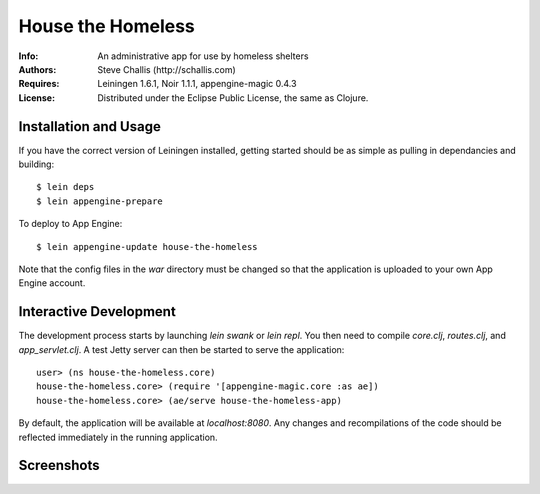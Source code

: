 ==================
House the Homeless
==================

:Info: An administrative app for use by homeless shelters
:Authors: Steve Challis (http://schallis.com)
:Requires: Leiningen 1.6.1, Noir 1.1.1, appengine-magic 0.4.3
:License: Distributed under the Eclipse Public License, the same as Clojure.

Installation and Usage
======================

If you have the correct version of Leiningen installed, getting
started should be as simple as pulling in dependancies and building::

    $ lein deps
    $ lein appengine-prepare  
  
To deploy to App Engine::

    $ lein appengine-update house-the-homeless

Note that the config files in the `war` directory must be changed so
that the application is uploaded to your own App Engine account.

Interactive Development
=======================

The development process starts by launching `lein swank` or `lein
repl`. You then need to compile `core.clj`, `routes.clj`, and
`app_servlet.clj`. A test Jetty server can then be started to serve
the application::

    user> (ns house-the-homeless.core)
    house-the-homeless.core> (require '[appengine-magic.core :as ae])
    house-the-homeless.core> (ae/serve house-the-homeless-app)

By default, the application will be available at `localhost:8080`. Any
changes and recompilations of the code should be reflected immediately
in the running application.

Screenshots
===========
.. image:: https://github.com/schallis/house-the-homeless/raw/master/screenshots/screenshot-client.png
.. image:: https://github.com/schallis/house-the-homeless/raw/master/screenshots/screenshot-calendar.png
